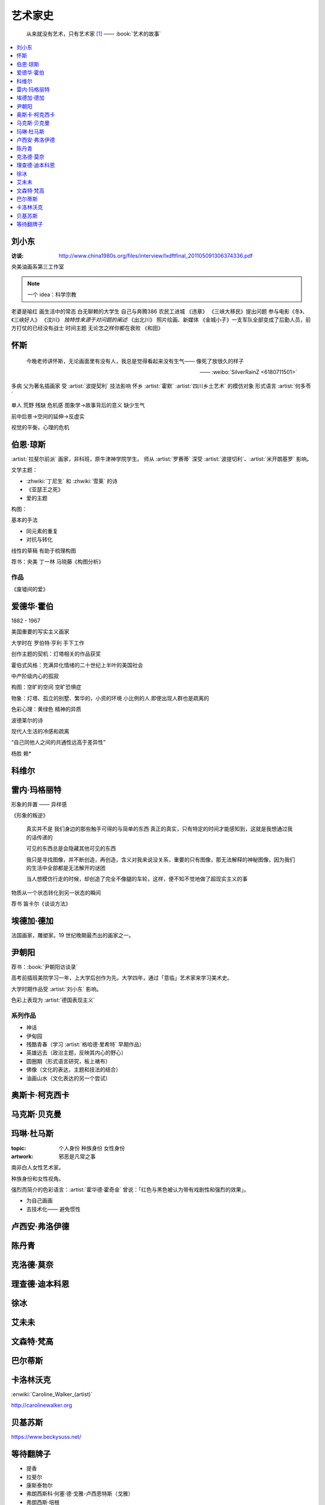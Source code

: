 ========
艺术家史
========

   从来就没有艺术，只有艺术家 [#]_
   ——  :book:`艺术的故事`

.. contents::
   :local:
   :depth: 1

刘小东
======

.. artist:: _
   :movement: 当代艺术

:访谈: http://www.china1980s.org/files/interview/lxdftfinal_201105091306374336.pdf

央美油画系第三工作室

.. note:: 一个 idea：科学宗教

老婆是喻红
画生活中的常态
白无聊赖的大学生
自己与奔腾386
农民工进城
《违章》
《三峡大移民》提出问题
参与电影《冬》、《三峡好人》
《汶川》
*独特性来源于对问题的阐述*
《出北川》
照片绘画、新媒体
《金城小子》一支军队全部变成了后勤人员，前方打仗的已经没有战士
时间主题  无论怎之样你都在衰败
《和田》

怀斯
====

.. artist:: _
   :movement: 写实主义

..

   今晚老师讲怀斯，无论画面里有没有人，我总是觉得看起来没有生气—— 像死了放很久的样子

   —— :weibo:`SilverRainZ <6180711501>`

多病 父为著名插画家 受 :artist:`波提契利` 技法影响 怀乡 :artist:`霍默`
:artist:`四川乡土艺术` 的模仿对象
形式语言
:artist:`何多苓`

单人 荒野 残缺 危机感  图象学→故事背后的意义
缺少生气

前中后景→空间的延伸→反虚实

视觉的平衡，心理的危机

伯恩·琼斯
=========

.. artist:: _
   :movement: 拉斐尔前派

:artist:`拉斐尔前派` 画家，非科班，原牛津神学院学生。
师从 :artist:`罗赛蒂`
深受 :artist:`波提切利`、:artist:`米开朗基罗` 影响。

文学主题：

- :zhwiki:`丁尼生` 和 :zhwiki:`雪莱` 的诗
- 《亚瑟王之死》
- 爱的主题

构图：

基本的手法

- 同元素的重复
- 对抗与转化

线性的草稿 有助于梳理构图

荐书：央美 丁一林 马晓藤《构图分析》

作品
----

《废墟间的爱》

爱德华·霍伯
===========

.. artist:: _
            霍伯
   :movement: 写实主义

1882 - 1967

美国重要的写实主义画家

大学时在 罗伯特·亨利 手下工作

创作主题的契机：灯塔相关的作品获奖

霍伯式风格：充满异化情绪的二十世纪上半叶的美国社会

中产阶级内心的孤寂

构图：空旷的空间 空旷恐惧症

物象：灯塔、孤立的别墅、繁华的，小资的环境 小比例的人 即使出现人群也是疏离的

色彩心理：黄绿色 精神的异质

波德莱尔的诗

现代人生活的冷感和疏离

“自己同他人之间的共通性远高于差异性”

杨胜 赖*

科维尔
======

雷内·玛格丽特
=============

.. artist:: _
            玛格丽特
   :movement: 超现实主义

形象的并置 —— 异样感

《形象的叛逆》

   真实并不是 我们身边的那些触手可得的与简单的东西 真正的真实，只有特定的时间才能感知到，这就是我想通过我的话传递的

   可见的东西总是会隐藏其他可见的东西

   我只是寻找图像，并不断创造，再创造，含义对我来说没关系，重要的只有图像，那无法解释的神秘图像，因为我们的生活中全部都是无法解开的谜团

   当人想模仿行走的时候，却创造了完全不像腿的车轮，这样，便不知不觉地做了超现实主义的事

物质从一个状态转化到另一状态的瞬间

荐书 笛卡尔《谈谈方法》

埃德加·德加
===========

.. artist:: _
            德加

法国画家，雕塑家。19 世纪晚期最杰出的画家之一。

尹朝阳
======

.. artist:: _
   :movement: 当代艺术

荐书：:book:`尹朝阳访谈录`

高考前插班美院学习一年，上大学后创作为先。大学四年，通过「意临」艺术家来学习美术史。

大学时期作品受 :artist:`刘小东` 影响。

色彩上表现为 :artist:`德国表现主义`

系列作品
--------

- 神话
- 伊甸园
- 残酷青春（学习 :artist:`格哈德·里希特` 早期作品）
- 英雄远去（政治主题，反映其内心的野心）
- 圆圈期（形式语言研究，板上裱布）
- 佛像（文化的表达，主题和技法的结合）
- 油画山水（文化表达的另一个尝试）


奥斯卡·柯克西卡
===============

.. artist:: _
            柯克西卡
            Oskar Kokoschka
            Kokoschka
   :movement: 表现主义

.. seealso:: 这是晓飞老师推荐我多了解的画家之一，另一位是 :artist:`贝克曼`

马克斯·贝克曼
=============

.. artist:: _
            贝克曼  
            Max Beckmann
            Beckmann
   :movement: 表现主义 德国表现主义 新即物主义

.. seealso:: 这是晓飞老师推荐我多了解的画家之一，另一位是 :artist:`柯克西卡`

玛琳·杜马斯
===========

.. artist:: _
            杜马斯
            Marlene Dumas
            Dumas
   :movement: 当代艺术

:topic: 个人身份 种族身份 女性身份
:artwork: 邪恶是凡常之事

南非白人女性艺术家。

种族身份和女性视角。

强烈而简介的色彩语言：:artist:`霍华德·霍奇金` 曾说：「红色与黑色被认为带有戏剧性和强烈的效果」。

- 为自己画画
- 去技术化—— 避免惯性

.. seealso:: :artist:`肯特里奇` :artist:`格哈德·里希特`

卢西安·弗洛伊德
===============

.. artist:: _
            佛洛伊德
            弗洛伊德
   :movement: 表现主义

陈丹青
======

.. artist:: _
   :movement: 当代艺术

克洛德·莫奈
===========

.. artist:: _
            莫奈
            Claude Monet
            Monet
   :movement: 印象主义

理查德·迪本科恩
===============

.. artist:: _
            迪本科恩
            Richard Diebenkorn
            Diebenkorn
   :movement: 抽象表现主义

.. seealso:: :artist:`阿丽卡`

徐冰
====

.. artist:: _
   :movement: 当代艺术

艾未未
======

.. artist:: _
   :movement: 当代艺术

文森特·梵高
===========

.. artist:: _
            梵高    
            凡高
            Vincent Willem van Gogh
            Van Gogh
   :movement: 后印象主义

巴尔蒂斯
========

.. artist:: _
            Balthus
   :movement: 具象主义

卡洛林沃克
==========

.. artist:: _
            Caroline Walker    

:enwiki:`Caroline_Walker_(artist)`

http://carolinewalker.org

贝基苏斯
========

.. artist:: _
            Becky Suss

https://www.beckysuss.net/

等待翻牌子
==========

- 提香
- 拉斐尔
- 康斯泰勃尔
- 弗朗西斯科·何塞·德·戈雅-卢西恩特斯（戈雅）
- 弗朗西斯·培根
- 委拉斯开兹
- 透纳
- 德拉克罗瓦
- 安迪·沃霍尔
- 草间弥生
- 格哈德·里希特
- 埃贡·席勒 人渣
- 保罗·高更
- 乔治·修拉
- 保罗·塞尚
- 亨利·马蒂斯
- 爱德华·马奈
- 凯绥·柯勒惠支
- 康定斯基
- 让-巴蒂斯·卡米耶·柯洛（柯罗）
- 米开朗基罗

和 :friend:`SilverRainZ` 有一定相似的：

- 康斯泰勃尔
- 爱德华·蒙克 神经质
- 文森特·梵高 病态和失败
- 卡米耶·毕沙罗 温和
- 达芬奇 乐于研究
- 珂勒惠支
- 米开朗基罗 脾气暴躁

.. rubric:: 脚注

.. [#] 原文是：There really is no such things as Art. There are only artists
